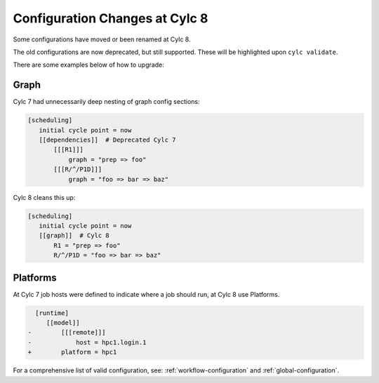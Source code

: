 .. _configuration-changes:

Configuration Changes at Cylc 8
===============================

Some configurations have moved or been renamed at Cylc 8.

The old configurations are now deprecated, but still supported. These will be highlighted upon
``cylc validate``.

There are some examples below of how to upgrade:

.. _7-to-8.graph_syntax:

Graph
-----
Cylc 7 had unnecessarily deep nesting of graph config sections:

.. code-block:: cylc

   [scheduling]
      initial cycle point = now
      [[dependencies]]  # Deprecated Cylc 7
          [[[R1]]]
              graph = "prep => foo"
          [[[R/^/P1D]]]
              graph = "foo => bar => baz"

Cylc 8 cleans this up:

.. code-block:: cylc

   [scheduling]
      initial cycle point = now
      [[graph]]  # Cylc 8
          R1 = "prep => foo"
          R/^/P1D = "foo => bar => baz"

Platforms
---------
.. seealso::

   - :ref:`Platforms at Cylc 8. <majorchangesplatforms>`
   - :ref:`System admin's guide to writing platforms. <AdminGuide.PlatformConfigs>`

At Cylc 7 job hosts were defined to indicate where a job should run, at Cylc 8
use Platforms.

.. code-block:: diff

     [runtime]
        [[model]]
   -        [[[remote]]]
   -            host = hpc1.login.1
   +        platform = hpc1

For a comprehensive list of valid configuration, see: :ref:`workflow-configuration`
and :ref:`global-configuration`.